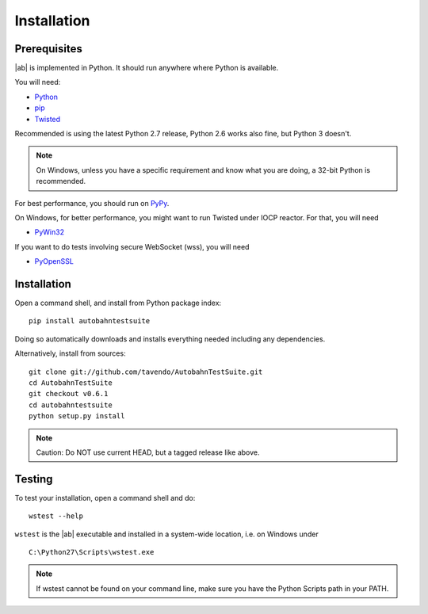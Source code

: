 .. _installation:

Installation
============


Prerequisites
-------------

|ab| is implemented in Python. It should run anywhere where Python is available.

You will need:

* `Python <http://www.python.org/>`_
* `pip <https://pypi.python.org/pypi/pip>`_
* `Twisted <http://twistedmatrix.com/>`_

Recommended is using the latest Python 2.7 release, Python 2.6 works also fine, but Python 3 doesn't.

.. note:: On Windows, unless you have a specific requirement and know what you are doing, a 32-bit Python is recommended.

For best performance, you should run on `PyPy <http://pypy.org/>`_.

On Windows, for better performance, you might want to run Twisted under IOCP reactor. For that, you will need

* `PyWin32 <http://sourceforge.net/projects/pywin32/>`_

If you want to do tests involving secure WebSocket (wss), you will need

* `PyOpenSSL <http://pypi.python.org/pypi/pyOpenSSL/>`_


Installation
------------

Open a command shell, and install from Python package index:

::

   pip install autobahntestsuite

Doing so automatically downloads and installs everything needed including any dependencies.

Alternatively, install from sources:

::

   git clone git://github.com/tavendo/AutobahnTestSuite.git
   cd AutobahnTestSuite
   git checkout v0.6.1
   cd autobahntestsuite
   python setup.py install

.. note:: Caution: Do NOT use current HEAD, but a tagged release like above.


Testing
-------

To test your installation, open a command shell and do:

::

   wstest --help

``wstest`` is the |ab| executable and installed in a system-wide location, i.e. on Windows under

::

   C:\Python27\Scripts\wstest.exe

.. note:: If wstest cannot be found on your command line, make sure you have the Python Scripts path in your PATH.
